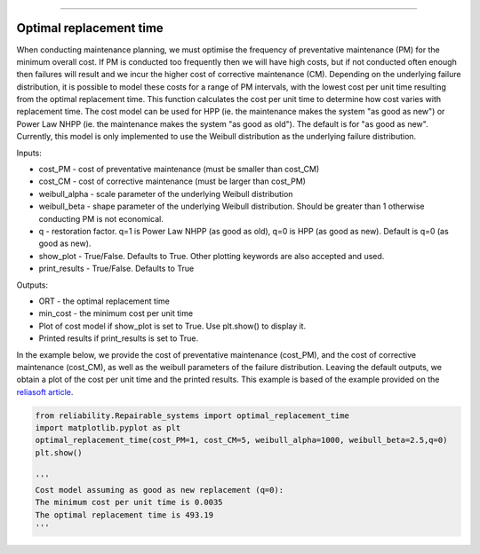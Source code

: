 .. image:: images/logo.png

-------------------------------------

Optimal replacement time
''''''''''''''''''''''''

When conducting maintenance planning, we must optimise the frequency of preventative maintenance (PM) for the minimum overall cost. If PM is conducted too frequently then we will have high costs, but if not conducted often enough then failures will result and we incur the higher cost of corrective maintenance (CM). Depending on the underlying failure distribution, it is possible to model these costs for a range of PM intervals, with the lowest cost per unit time resulting from the optimal replacement time. This function calculates the cost per unit time to determine how cost varies with replacement time. The cost model can be used for HPP (ie. the maintenance makes the system "as good as new") or Power Law NHPP (ie. the maintenance makes the system "as good as old"). The default is for "as good as new". Currently, this model is only implemented to use the Weibull distribution as the underlying failure distribution.

Inputs:

-   cost_PM - cost of preventative maintenance (must be smaller than cost_CM)
-   cost_CM - cost of corrective maintenance (must be larger than cost_PM)
-   weibull_alpha - scale parameter of the underlying Weibull distribution
-   weibull_beta - shape parameter of the underlying Weibull distribution. Should be greater than 1 otherwise conducting PM is not economical.
-   q - restoration factor. q=1 is Power Law NHPP (as good as old), q=0 is HPP (as good as new). Default is q=0 (as good as new).
-   show_plot - True/False. Defaults to True. Other plotting keywords are also accepted and used.
-   print_results - True/False. Defaults to True

Outputs:

-   ORT - the optimal replacement time
-   min_cost - the minimum cost per unit time
-   Plot of cost model if show_plot is set to True. Use plt.show() to display it.
-   Printed results if print_results is set to True.

In the example below, we provide the cost of preventative maintenance (cost_PM), and the cost of corrective maintenance (cost_CM), as well as the weibull parameters of the failure distribution. Leaving the default outputs, we obtain a plot of the cost per unit time and the printed results. This example is based of the example provided on the `reliasoft article <http://www.reliawiki.org/index.php/Optimum_Replacement_Time_Example>`_.

.. code:: python

    from reliability.Repairable_systems import optimal_replacement_time
    import matplotlib.pyplot as plt
    optimal_replacement_time(cost_PM=1, cost_CM=5, weibull_alpha=1000, weibull_beta=2.5,q=0)
    plt.show()

    '''
    Cost model assuming as good as new replacement (q=0):
    The minimum cost per unit time is 0.0035 
    The optimal replacement time is 493.19
    '''

.. image:: images/optimal_replacement_time.png
